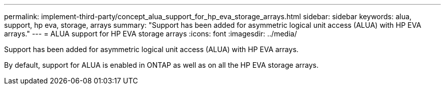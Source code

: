 ---
permalink: implement-third-party/concept_alua_support_for_hp_eva_storage_arrays.html
sidebar: sidebar
keywords: alua, support, hp eva, storage, arrays
summary: "Support has been added for asymmetric logical unit access (ALUA) with HP EVA arrays."
---
= ALUA support for HP EVA storage arrays
:icons: font
:imagesdir: ../media/

[.lead]
Support has been added for asymmetric logical unit access (ALUA) with HP EVA arrays.

By default, support for ALUA is enabled in ONTAP as well as on all the HP EVA storage arrays.
